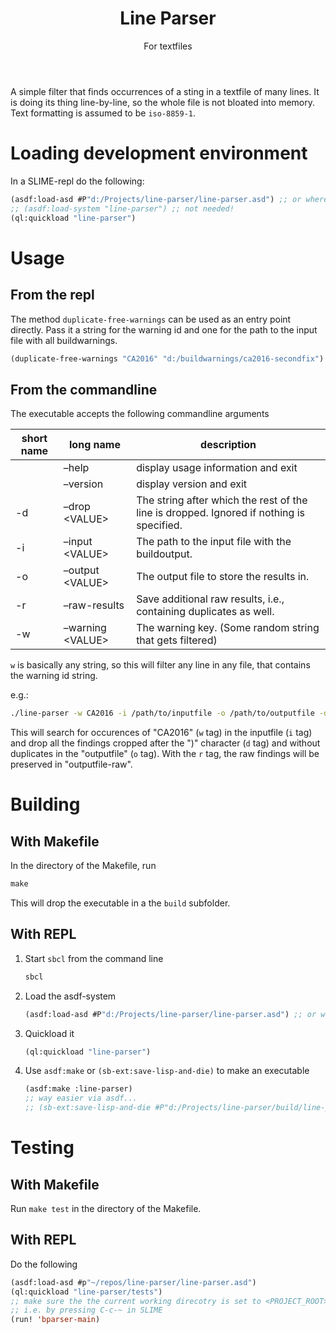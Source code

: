 #+startup: indent
#+title: Line Parser
#+subtitle: For textfiles



[[https://gitlab.com/m-aXimilian/buildwarning-parser/badges/master/coverage.svg]]


A simple filter that finds occurrences of a sting in a textfile of many lines. It is doing its thing line-by-line, so the whole file is not bloated into memory. Text formatting is assumed to be ~iso-8859-1~.

* Loading development environment
In a SLIME-repl do the following:
#+begin_src lisp :exports code
  (asdf:load-asd #P"d:/Projects/line-parser/line-parser.asd") ;; or wherever the asd file is located
  ;; (asdf:load-system "line-parser") ;; not needed!
  (ql:quickload "line-parser")
#+end_src


* Usage
** From the repl
The method ~duplicate-free-warnings~ can be used as an entry point directly. Pass it a string for the warning id and one for the path to the input file with all buildwarnings.
#+begin_src lisp :exports code
  (duplicate-free-warnings "CA2016" "d:/buildwarnings/ca2016-secondfix")
#+end_src
** From the commandline
The executable accepts the following commandline arguments
 | short name | long name         | description                                                                              |
 |-------+-------------------+------------------------------------------------------------------------------------------|
 |       | --help            | display usage information and exit                                                       |
 |       | --version         | display version and exit                                                                 |
 | -d    | --drop <VALUE>    | The string after which the rest of the line is dropped. Ignored if nothing is specified. |
 | -i    | --input <VALUE>   | The path to the input file with the buildoutput.                                         |
 | -o    | --output <VALUE>  | The output file to store the results in.                                                 |
 | -r    | --raw-results     | Save additional raw results, i.e., containing duplicates as well.                        |
 | -w    | --warning <VALUE> | The warning key. (Some random string that gets filtered)                                 |


~w~ is basically any string, so this will filter any line in any file, that contains the warning id string.

e.g.:
#+begin_src sh
  ./line-parser -w CA2016 -i /path/to/inputfile -o /path/to/outputfile -d ")" -r
#+end_src
This will search for occurences of "CA2016" (~w~ tag) in the inputfile (~i~ tag) and drop all the findings cropped after the ")" character (~d~ tag) and without duplicates in the "outputfile" (~o~ tag). With the ~r~ tag, the raw findings will be preserved in "outputfile-raw".

* Building
** With Makefile
In the directory of the Makefile, run 
#+begin_src makefile
  make
#+end_src
This will drop the executable in a the ~build~ subfolder.
	
** With REPL
1. Start ~sbcl~ from the command line
   #+begin_src sh :exports code
     sbcl
   #+end_src
2. Load the asdf-system
   #+begin_src lisp  :exports code
     (asdf:load-asd #P"d:/Projects/line-parser/line-parser.asd") ;; or wherever the asd file is located
   #+end_src
3. Quickload it
   #+begin_src lisp :exports code
     (ql:quickload "line-parser")   
   #+end_src
4. Use ~asdf:make~ or ~(sb-ext:save-lisp-and-die)~ to make an executable
   #+begin_src lisp :exports code
     (asdf:make :line-parser)
     ;; way easier via asdf...
     ;; (sb-ext:save-lisp-and-die #P"d:/Projects/line-parser/build/line-parser" :toplevel #'line-parser:main :executable t)
   #+end_src
   

* Testing
** With Makefile
Run ~make test~ in the directory of the Makefile.
** With REPL
Do the following
#+begin_src lisp
  (asdf:load-asd #p"~/repos/line-parser/line-parser.asd")
  (ql:quickload "line-parser/tests")
  ;; make sure the the current working direcotry is set to <PROJECT_ROOT>/tests
  ;; i.e. by pressing C-c-~ in SLIME
  (run! 'bparser-main)
#+end_src

